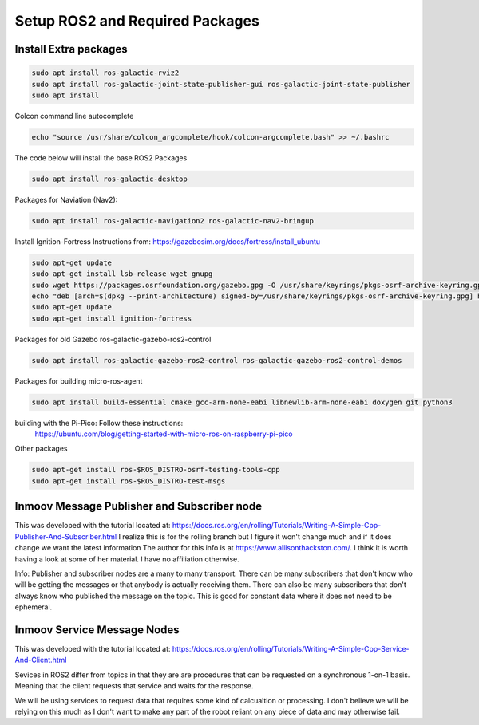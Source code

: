 
Setup ROS2 and Required Packages
================================



Install Extra packages
----------------------

.. code:: console

   sudo apt install ros-galactic-rviz2
   sudo apt install ros-galactic-joint-state-publisher-gui ros-galactic-joint-state-publisher
   sudo apt install 



Colcon command line autocomplete

.. code:: console
   
   echo "source /usr/share/colcon_argcomplete/hook/colcon-argcomplete.bash" >> ~/.bashrc




The code below will install the base ROS2 Packages

.. code-block:: console

   sudo apt install ros-galactic-desktop




Packages for Naviation (Nav2): 

.. code-block:: console

   sudo apt install ros-galactic-navigation2 ros-galactic-nav2-bringup



Install Ignition-Fortress 
Instructions from: https://gazebosim.org/docs/fortress/install_ubuntu

.. code-block:: console

   sudo apt-get update
   sudo apt-get install lsb-release wget gnupg
   sudo wget https://packages.osrfoundation.org/gazebo.gpg -O /usr/share/keyrings/pkgs-osrf-archive-keyring.gpg
   echo "deb [arch=$(dpkg --print-architecture) signed-by=/usr/share/keyrings/pkgs-osrf-archive-keyring.gpg] http://packages.osrfoundation.org/gazebo/ubuntu-stable $(lsb_release -cs) main" | sudo tee /etc/apt/sources.list.d/gazebo-stable.list > /dev/null
   sudo apt-get update
   sudo apt-get install ignition-fortress



Packages for old Gazebo ros-galactic-gazebo-ros2-control

.. code-block:: console

   sudo apt install ros-galactic-gazebo-ros2-control ros-galactic-gazebo-ros2-control-demos



Packages for building micro-ros-agent

.. code-block:: console

   sudo apt install build-essential cmake gcc-arm-none-eabi libnewlib-arm-none-eabi doxygen git python3



building with the Pi-Pico:   Follow these instructions:
   https://ubuntu.com/blog/getting-started-with-micro-ros-on-raspberry-pi-pico



Other packages

.. code-block:: console

   sudo apt-get install ros-$ROS_DISTRO-osrf-testing-tools-cpp
   sudo apt-get install ros-$ROS_DISTRO-test-msgs





Inmoov Message Publisher and Subscriber node
--------------------------------------------

This was developed with the tutorial located at: https://docs.ros.org/en/rolling/Tutorials/Writing-A-Simple-Cpp-Publisher-And-Subscriber.html
I realize this is for the rolling branch but I figure it won't change much and if it does change we want the latest information
The author for this info is at https://www.allisonthackston.com/.  I think it is worth having a look at some of her material.  I have no affiliation otherwise.

Info: Publisher and subscriber nodes are a many to many transport.  
There can be many subscribers that don't know who will be getting the messages or that anybody is actually receiving them.
There can also be many subscribers that don't always know who published the message on the topic.
This is good for constant data where it does not need to be ephemeral.


Inmoov Service Message Nodes
----------------------------
This was developed with the tutorial located at: https://docs.ros.org/en/rolling/Tutorials/Writing-A-Simple-Cpp-Service-And-Client.html

Sevices in ROS2 differ from topics in that they are are procedures that can be requested on a synchronous 1-on-1 basis.  
Meaning that the client requests that service and waits for the response.

We will be using services to request data that requires some kind of calcualtion or processing.
I don't believe we will be relying on this much as I don't want to make any part of the robot reliant on any piece of data and may otherwise fail.



